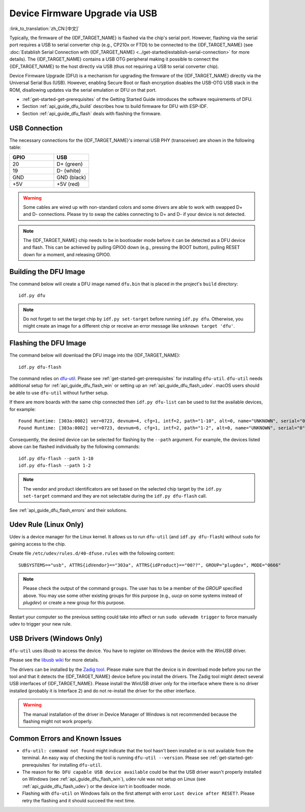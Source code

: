 Device Firmware Upgrade via USB
===============================

:link_to_translation:`zh_CN:[中文]`

Typically, the firmware of the {IDF_TARGET_NAME} is flashed via the chip's serial port. However, flashing via the serial port requires a USB to serial converter chip (e.g., CP210x or FTDI) to be connected to the {IDF_TARGET_NAME} (see :doc:`Establish Serial Connection with {IDF_TARGET_NAME} <../get-started/establish-serial-connection>` for more details). The {IDF_TARGET_NAME} contains a USB OTG peripheral making it possible to connect the {IDF_TARGET_NAME} to the host directly via USB (thus not requiring a USB to serial converter chip).

Device Firmware Upgrade (DFU) is a mechanism for upgrading the firmware of the {IDF_TARGET_NAME} directly via the Universal Serial Bus (USB). However, enabling Secure Boot or flash encryption disables the USB-OTG USB stack in the ROM, disallowing updates via the serial emulation or DFU on that port.

- :ref:`get-started-get-prerequisites` of the Getting Started Guide introduces the software requirements of DFU.
- Section :ref:`api_guide_dfu_build` describes how to build firmware for DFU with ESP-IDF.
- Section :ref:`api_guide_dfu_flash` deals with flashing the firmware.

USB Connection
--------------

The necessary connections for the {IDF_TARGET_NAME}'s internal USB PHY (transceiver) are shown in the following table:

.. list-table::
   :header-rows: 1
   :widths: 25 20

   * - GPIO
     - USB

   * - 20
     - D+ (green)

   * - 19
     - D- (white)

   * - GND
     - GND (black)

   * - +5V
     - +5V (red)

.. warning::

    Some cables are wired up with non-standard colors and some drivers are able to work with swapped D+ and D- connections. Please try to swap the cables connecting to D+ and D- if your device is not detected.

.. only:: esp32s3

    By default, the :doc:`USB_SERIAL_JTAG<usb-serial-jtag-console>` module is connected to the {IDF_TARGET_NAME}'s internal USB PHY, while the USB OTG peripheral can be used only if an external USB PHY is connected. Since DFU is provided via the USB OTG peripheral, it cannot be used through the internal PHY in this configuration.

    However, users can permanently switch the internal USB PHY to work with USB OTG peripheral instead of USB_SERIAL_JTAG by burning the ``USB_PHY_SEL`` eFuse. See *{IDF_TARGET_NAME} Technical Reference Manual* [`PDF <{IDF_TARGET_TRM_EN_URL}>`__] for more details about USB_SERIAL_JTAG and USB OTG.

.. note::

    The {IDF_TARGET_NAME} chip needs to be in bootloader mode before it can be detected as a DFU device and flash. This can be achieved by pulling GPIO0 down (e.g., pressing the BOOT button), pulling RESET down for a moment, and releasing GPIO0.


.. _api_guide_dfu_build:

Building the DFU Image
----------------------

The command below will create a DFU image named ``dfu.bin`` that is placed in the project's ``build`` directory::

    idf.py dfu

.. note::
    Do not forget to set the target chip by ``idf.py set-target`` before running ``idf.py dfu``. Otherwise, you might create an image for a different chip or receive an error message like ``unknown target 'dfu'``.

.. _api_guide_dfu_flash:

Flashing the DFU Image
----------------------

The command below will download the DFU image into the {IDF_TARGET_NAME}::

    idf.py dfu-flash

The command relies on `dfu-util <http://dfu-util.sourceforge.net/>`_. Please see :ref:`get-started-get-prerequisites` for installing ``dfu-util``. ``dfu-util`` needs additional setup for :ref:`api_guide_dfu_flash_win` or setting up an :ref:`api_guide_dfu_flash_udev`. macOS users should be able to use ``dfu-util`` without further setup.

If there are more boards with the same chip connected then ``idf.py dfu-list`` can be used to list the available devices, for example::

    Found Runtime: [303a:0002] ver=0723, devnum=4, cfg=1, intf=2, path="1-10", alt=0, name="UNKNOWN", serial="0"
    Found Runtime: [303a:0002] ver=0723, devnum=6, cfg=1, intf=2, path="1-2", alt=0, name="UNKNOWN", serial="0"

Consequently, the desired device can be selected for flashing by the ``--path`` argument. For example, the devices listed above can be flashed individually by the following commands::

    idf.py dfu-flash --path 1-10
    idf.py dfu-flash --path 1-2

.. note::
    The vendor and product identificators are set based on the selected chip target by the ``idf.py set-target`` command and they are not selectable during the ``idf.py dfu-flash`` call.

See :ref:`api_guide_dfu_flash_errors` and their solutions.

.. _api_guide_dfu_flash_udev:

Udev Rule (Linux Only)
----------------------

Udev is a device manager for the Linux kernel. It allows us to run ``dfu-util`` (and ``idf.py dfu-flash``) without ``sudo`` for gaining access to the chip.

Create file ``/etc/udev/rules.d/40-dfuse.rules`` with the following content::

    SUBSYSTEMS=="usb", ATTRS{idVendor}=="303a", ATTRS{idProduct}=="00??", GROUP="plugdev", MODE="0666"

.. note::
    Please check the output of the command ``groups``. The user has to be a member of the `GROUP` specified above. You may use some other existing groups for this purpose (e.g., `uucp` on some systems instead of `plugdev`) or create a new group for this purpose.

Restart your computer so the previous setting could take into affect or run ``sudo udevadm trigger`` to force manually udev to trigger your new rule.

.. _api_guide_dfu_flash_win:

USB Drivers (Windows Only)
--------------------------

``dfu-util`` uses `libusb` to access the device. You have to register on Windows the device with the `WinUSB` driver.

Please see the `libusb wiki <https://github.com/libusb/libusb/wiki/Windows#How_to_use_libusb_on_Windows>`_ for more details.

The drivers can be installed by the `Zadig tool <https://zadig.akeo.ie/>`_. Please make sure that the device is in download mode before you run the tool and that it detects the {IDF_TARGET_NAME} device before you install the drivers. The Zadig tool might detect several USB interfaces of {IDF_TARGET_NAME}. Please install the WinUSB driver only for the interface where there is no driver installed (probably it is Interface 2) and do not re-install the driver for the other interface.

.. warning::
    The manual installation of the driver in Device Manager of Windows is not recommended because the flashing might not work properly.

.. _api_guide_dfu_flash_errors:

Common Errors and Known Issues
------------------------------

- ``dfu-util: command not found`` might indicate that the tool hasn't been installed or is not available from the terminal. An easy way of checking the tool is running ``dfu-util --version``. Please see :ref:`get-started-get-prerequisites` for installing ``dfu-util``.

- The reason for ``No DFU capable USB device available`` could be that the USB driver wasn't properly installed on Windows (see :ref:`api_guide_dfu_flash_win`), udev rule was not setup on Linux (see :ref:`api_guide_dfu_flash_udev`) or the device isn't in bootloader mode.

- Flashing with ``dfu-util`` on Windows fails on the first attempt with error ``Lost device after RESET?``. Please retry the flashing and it should succeed the next time.

.. only:: SOC_SUPPORTS_SECURE_DL_MODE

    Secure Download Mode
    --------------------

    When Secure Download Mode is enabled, DFU is no longer possible. Please see :doc:`Flash Encryption <../security/flash-encryption>` guide for more details.
